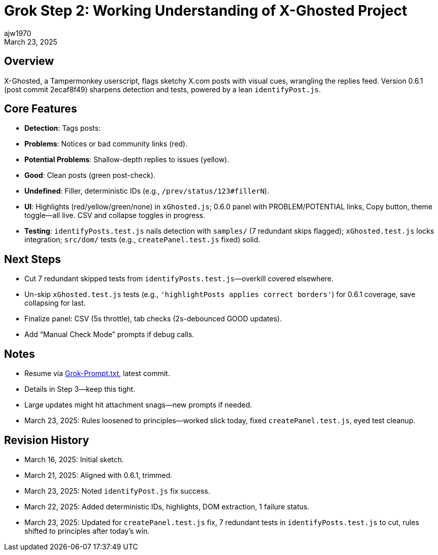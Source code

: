 = Grok Step 2: Working Understanding of X-Ghosted Project
:author: ajw1970
:date: March 16, 2025
:revdate: March 23, 2025

== Overview
X-Ghosted, a Tampermonkey userscript, flags sketchy X.com posts with visual cues, wrangling the replies feed. Version 0.6.1 (post commit 2ecaf8f49) sharpens detection and tests, powered by a lean `identifyPost.js`.

== Core Features
- *Detection*: Tags posts:
  - *Problems*: Notices or bad community links (red).
  - *Potential Problems*: Shallow-depth replies to issues (yellow).
  - *Good*: Clean posts (green post-check).
  - *Undefined*: Filler, deterministic IDs (e.g., `/prev/status/123#fillerN`).
- *UI*: Highlights (red/yellow/green/none) in `xGhosted.js`; 0.6.0 panel with PROBLEM/POTENTIAL links, Copy button, theme toggle—all live. CSV and collapse toggles in progress.
- *Testing*: `identifyPosts.test.js` nails detection with `samples/` (7 redundant skips flagged); `xGhosted.test.js` locks integration; `src/dom/` tests (e.g., `createPanel.test.js` fixed) solid.

== Next Steps
- Cut 7 redundant skipped tests from `identifyPosts.test.js`—overkill covered elsewhere.
- Un-skip `xGhosted.test.js` tests (e.g., `'highlightPosts applies correct borders'`) for 0.6.1 coverage, save collapsing for last.
- Finalize panel: CSV (5s throttle), tab checks (2s-debounced GOOD updates).
- Add “Manual Check Mode” prompts if debug calls.

== Notes
- Resume via link:https://github.com/ajw1970/X-Ghosted[Grok-Prompt.txt], latest commit.
- Details in Step 3—keep this tight.
- Large updates might hit attachment snags—new prompts if needed.
- March 23, 2025: Rules loosened to principles—worked slick today, fixed `createPanel.test.js`, eyed test cleanup.

== Revision History
- March 16, 2025: Initial sketch.
- March 21, 2025: Aligned with 0.6.1, trimmed.
- March 23, 2025: Noted `identifyPost.js` fix success.
- March 22, 2025: Added deterministic IDs, highlights, DOM extraction, 1 failure status.
- March 23, 2025: Updated for `createPanel.test.js` fix, 7 redundant tests in `identifyPosts.test.js` to cut, rules shifted to principles after today’s win.